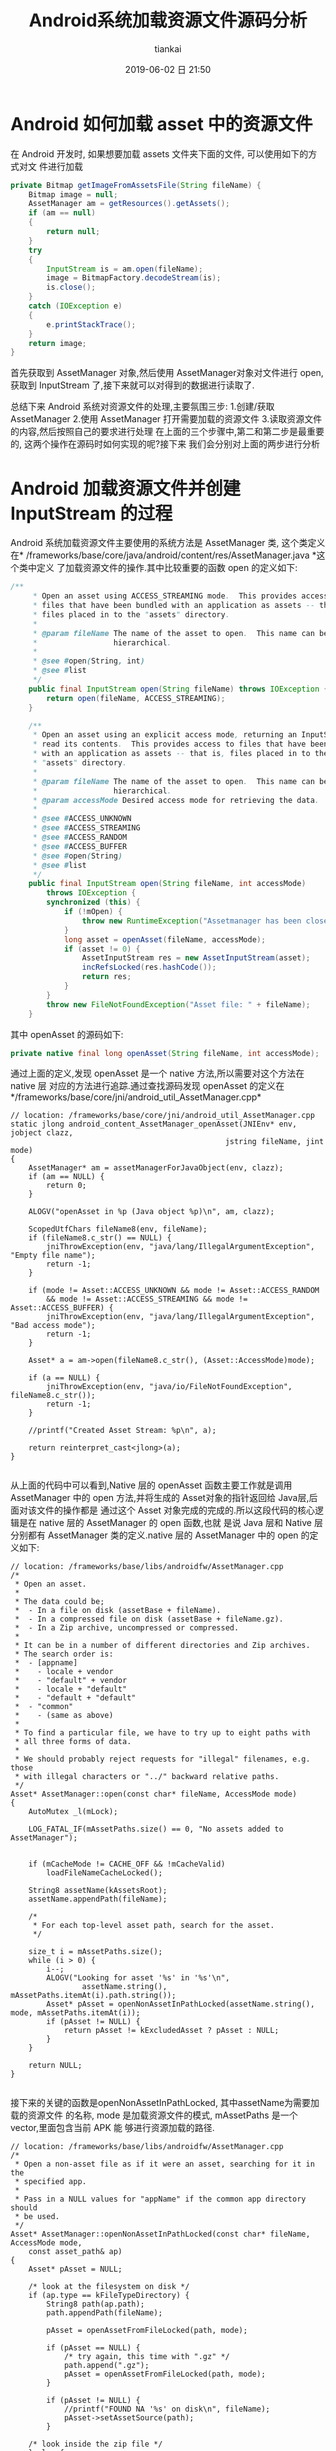 #+STARTUP: showall
#+STARTUP: hidestars
#+OPTIONS: H:2 num:nil tags:nil toc:nil timestamps:t ^:nil
#+LAYOUT: post
#+AUTHOR: tiankai
#+DATE: 2019-06-02 日 21:50
#+TITLE: Android系统加载资源文件源码分析
#+DESCRIPTION: Android
#+TAGS: Android
#+CATEGORIES: Android

* Android 如何加载 asset 中的资源文件

在 Android 开发时, 如果想要加载 assets 文件夹下面的文件, 可以使用如下的方式对文
件进行加载

 #+begin_src java
private Bitmap getImageFromAssetsFile(String fileName) {
    Bitmap image = null;
    AssetManager am = getResources().getAssets();
    if (am == null)
    {
        return null;
    }
    try
    {
        InputStream is = am.open(fileName);
        image = BitmapFactory.decodeStream(is);
        is.close();
    }
    catch (IOException e)
    {
        e.printStackTrace();
    }
    return image;
}
 #+end_src
首先获取到 AssetManager 对象,然后使用 AssetManager对象对文件进行 open,获取到
InputStream 了,接下来就可以对得到的数据进行读取了.

总结下来 Android 系统对资源文件的处理,主要氛围三步:
1.创建/获取 AssetManager
2.使用 AssetManager 打开需要加载的资源文件
3.读取资源文件的内容,然后按照自己的要求进行处理
在上面的三个步骤中,第二和第二步是最重要的, 这两个操作在源码时如何实现的呢?接下来
我们会分别对上面的两步进行分析
* Android 加载资源文件并创建 InputStream 的过程 
 Android 系统加载资源文件主要使用的系统方法是 AssetManager 类, 这个类定义在*
 /frameworks/base/core/java/android/content/res/AssetManager.java *这个类中定义
 了加载资源文件的操作.其中比较重要的函数 open 的定义如下:

#+begin_src java
/**
     * Open an asset using ACCESS_STREAMING mode.  This provides access to
     * files that have been bundled with an application as assets -- that is,
     * files placed in to the "assets" directory.
     *
     * @param fileName The name of the asset to open.  This name can be
     *                 hierarchical.
     *
     * @see #open(String, int)
     * @see #list
     */
    public final InputStream open(String fileName) throws IOException {
        return open(fileName, ACCESS_STREAMING);
    }

    /**
     * Open an asset using an explicit access mode, returning an InputStream to
     * read its contents.  This provides access to files that have been bundled
     * with an application as assets -- that is, files placed in to the
     * "assets" directory.
     *
     * @param fileName The name of the asset to open.  This name can be
     *                 hierarchical.
     * @param accessMode Desired access mode for retrieving the data.
     *
     * @see #ACCESS_UNKNOWN
     * @see #ACCESS_STREAMING
     * @see #ACCESS_RANDOM
     * @see #ACCESS_BUFFER
     * @see #open(String)
     * @see #list
     */
    public final InputStream open(String fileName, int accessMode)
        throws IOException {
        synchronized (this) {
            if (!mOpen) {
                throw new RuntimeException("Assetmanager has been closed");
            }
            long asset = openAsset(fileName, accessMode);
            if (asset != 0) {
                AssetInputStream res = new AssetInputStream(asset);
                incRefsLocked(res.hashCode());
                return res;
            }
        }
        throw new FileNotFoundException("Asset file: " + fileName);
    }
#+end_src

其中 openAsset 的源码如下:

#+begin_src java
private native final long openAsset(String fileName, int accessMode);
#+end_src
通过上面的定义,发现 openAsset 是一个 native 方法,所以需要对这个方法在 native 层
对应的方法进行追踪.通过查找源码发现 openAsset 的定义在*/frameworks/base/core/jni/android_util_AssetManager.cpp*
#+begin_src C++
// location: /frameworks/base/core/jni/android_util_AssetManager.cpp
static jlong android_content_AssetManager_openAsset(JNIEnv* env, jobject clazz,
                                                jstring fileName, jint mode)
{
    AssetManager* am = assetManagerForJavaObject(env, clazz);
    if (am == NULL) {
        return 0;
    }

    ALOGV("openAsset in %p (Java object %p)\n", am, clazz);

    ScopedUtfChars fileName8(env, fileName);
    if (fileName8.c_str() == NULL) {
        jniThrowException(env, "java/lang/IllegalArgumentException", "Empty file name");
        return -1;
    }

    if (mode != Asset::ACCESS_UNKNOWN && mode != Asset::ACCESS_RANDOM
        && mode != Asset::ACCESS_STREAMING && mode != Asset::ACCESS_BUFFER) {
        jniThrowException(env, "java/lang/IllegalArgumentException", "Bad access mode");
        return -1;
    }

    Asset* a = am->open(fileName8.c_str(), (Asset::AccessMode)mode);

    if (a == NULL) {
        jniThrowException(env, "java/io/FileNotFoundException", fileName8.c_str());
        return -1;
    }

    //printf("Created Asset Stream: %p\n", a);

    return reinterpret_cast<jlong>(a);
}

#+end_src
从上面的代码中可以看到,Native 层的 openAsset 函数主要工作就是调用 AssetManager
中的 open 方法,并将生成的 Asset对象的指针返回给 Java层,后面对该文件的操作都是
通过这个 Asset 对象完成的完成的.所以这段代码的核心逻辑是在 native 层的 AssetManager 的 open 函数,也就
是说 Java 层和 Native 层分别都有 AssetManager 类的定义.native 层的 AssetManager
中的 open 的定义如下:
#+begin_src C++
// location: /frameworks/base/libs/androidfw/AssetManager.cpp
/*
 * Open an asset.
 *
 * The data could be;
 *  - In a file on disk (assetBase + fileName).
 *  - In a compressed file on disk (assetBase + fileName.gz).
 *  - In a Zip archive, uncompressed or compressed.
 *
 * It can be in a number of different directories and Zip archives.
 * The search order is:
 *  - [appname]
 *    - locale + vendor
 *    - "default" + vendor
 *    - locale + "default"
 *    - "default + "default"
 *  - "common"
 *    - (same as above)
 *
 * To find a particular file, we have to try up to eight paths with
 * all three forms of data.
 *
 * We should probably reject requests for "illegal" filenames, e.g. those
 * with illegal characters or "../" backward relative paths.
 */
Asset* AssetManager::open(const char* fileName, AccessMode mode)
{
    AutoMutex _l(mLock);

    LOG_FATAL_IF(mAssetPaths.size() == 0, "No assets added to AssetManager");


    if (mCacheMode != CACHE_OFF && !mCacheValid)
        loadFileNameCacheLocked();

    String8 assetName(kAssetsRoot);
    assetName.appendPath(fileName);

    /*
     * For each top-level asset path, search for the asset.
     */

    size_t i = mAssetPaths.size();
    while (i > 0) {
        i--;
        ALOGV("Looking for asset '%s' in '%s'\n",
                assetName.string(), mAssetPaths.itemAt(i).path.string());
        Asset* pAsset = openNonAssetInPathLocked(assetName.string(), mode, mAssetPaths.itemAt(i));
        if (pAsset != NULL) {
            return pAsset != kExcludedAsset ? pAsset : NULL;
        }
    }

    return NULL;
}

#+end_src
接下来的关键的函数是openNonAssetInPathLocked, 其中assetName为需要加载的资源文件
的名称, mode 是加载资源文件的模式, mAssetPaths 是一个 vector,里面包含当前 APK 能
够进行资源加载的路径.

#+begin_src C++
// location: /frameworks/base/libs/androidfw/AssetManager.cpp
/*
 * Open a non-asset file as if it were an asset, searching for it in the
 * specified app.
 *
 * Pass in a NULL values for "appName" if the common app directory should
 * be used.
 */
Asset* AssetManager::openNonAssetInPathLocked(const char* fileName, AccessMode mode,
    const asset_path& ap)
{
    Asset* pAsset = NULL;

    /* look at the filesystem on disk */
    if (ap.type == kFileTypeDirectory) {
        String8 path(ap.path);
        path.appendPath(fileName);

        pAsset = openAssetFromFileLocked(path, mode);

        if (pAsset == NULL) {
            /* try again, this time with ".gz" */
            path.append(".gz");
            pAsset = openAssetFromFileLocked(path, mode);
        }

        if (pAsset != NULL) {
            //printf("FOUND NA '%s' on disk\n", fileName);
            pAsset->setAssetSource(path);
        }

    /* look inside the zip file */
    } else {
        String8 path(fileName);

        /* check the appropriate Zip file */
        ZipFileRO* pZip = getZipFileLocked(ap);
        if (pZip != NULL) {
            //printf("GOT zip, checking NA '%s'\n", (const char*) path);
            ZipEntryRO entry = pZip->findEntryByName(path.string());
            if (entry != NULL) {
                //printf("FOUND NA in Zip file for %s\n", appName ? appName : kAppCommon);
                pAsset = openAssetFromZipLocked(pZip, entry, mode, path);
                pZip->releaseEntry(entry);
            }
        }

        if (pAsset != NULL) {
            /* create a "source" name, for debug/display */
            pAsset->setAssetSource(
                    createZipSourceNameLocked(ZipSet::getPathName(ap.path.string()), String8(""),
                                                String8(fileName)));
        }
    }

    return pAsset;
}
#+end_src
因为我们的资源文件是在 apk 中,所以我们是走下面的分支, 首先创建 ZipEntryRO 对象,
然后通过需要加载的资源文件的名称获取到需要加载的 entry,然后调用
openAssetFromZipLocked 进行加载.
#+begin_src C++
// location: /frameworks/base/libs/androidfw/AssetManager.cpp
/*
 * Given an entry in a Zip archive, create a new Asset object.
 *
 * If the entry is uncompressed, we may want to create or share a
 * slice of shared memory.
 */
Asset* AssetManager::openAssetFromZipLocked(const ZipFileRO* pZipFile,
    const ZipEntryRO entry, AccessMode mode, const String8& entryName)
{
    Asset* pAsset = NULL;

    // TODO: look for previously-created shared memory slice?
    int method;
    size_t uncompressedLen;

    //printf("USING Zip '%s'\n", pEntry->getFileName());

    //pZipFile->getEntryInfo(entry, &method, &uncompressedLen, &compressedLen,
    //    &offset);
    if (!pZipFile->getEntryInfo(entry, &method, &uncompressedLen, NULL, NULL,
            NULL, NULL))
    {
        ALOGW("getEntryInfo failed\n");
        return NULL;
    }

    FileMap* dataMap = pZipFile->createEntryFileMap(entry);
    if (dataMap == NULL) {
        ALOGW("create map from entry failed\n");
        return NULL;
    }

    if (method == ZipFileRO::kCompressStored) {
        //文件以存储方式在 apk 中存在
        pAsset = Asset::createFromUncompressedMap(dataMap, mode);
        ALOGV("Opened uncompressed entry %s in zip %s mode %d: %p", entryName.string(),
                dataMap->getFileName(), mode, pAsset);
    } else {
        // 文件以压缩方式在 apk 中存在
        pAsset = Asset::createFromCompressedMap(dataMap, method,
            uncompressedLen, mode);
        ALOGV("Opened compressed entry %s in zip %s mode %d: %p", entryName.string(),
                dataMap->getFileName(), mode, pAsset);
    }
    if (pAsset == NULL) {
        /* unexpected */
        ALOGW("create from segment failed\n");
    }

    return pAsset;
}
#+end_src
该函数使用 pZipFile->createEntryFileMap 函数将资源文件数据加载到内存中, 并创建了
FileMap 的对象
#+begin_src C++
/*
 * Create a new FileMap object that spans the data in "entry".
 */
FileMap* ZipFileRO::createEntryFileMap(ZipEntryRO entry) const
{
    const _ZipEntryRO *zipEntry = reinterpret_cast<_ZipEntryRO*>(entry);
    const ZipEntry& ze = zipEntry->entry;
    int fd = GetFileDescriptor(mHandle);
    size_t actualLen = 0;

    if (ze.method == kCompressStored) {
        actualLen = ze.uncompressed_length;
    } else {
        actualLen = ze.compressed_length;
    }

    FileMap* newMap = new FileMap();
    if (!newMap->create(mFileName, fd, ze.offset, actualLen, true)) {
        newMap->release();
        return NULL;
    }

    return newMap;
}
#+end_src
从上面的代码中可以看到最终使用 FileMap 的 create 对文件进行创建. 此时需要注意的
是 create 的参数 mFileName是 apk 的名称(
/data/app/example.com.jstest-2/base.apk),并不是 APK 中需要解压的文件的名称.接下
来了解一下FileMap类.FileMap 是什么呢? 我们直接看源码中的解释:
#+begin_src C++
/system/core/include/utils/FileMap.h
/*
 * This represents a memory-mapped file.  It might be the entire file or
 * only part of it.  This requires a little bookkeeping because the mapping
 * needs to be aligned on page boundaries, and in some cases we'd like to
 * have multiple references to the mapped area without creating additional
 * maps.
 *
 * This always uses MAP_SHARED.
 *
 * TODO: we should be able to create a new FileMap that is a subset of
 * an existing FileMap and shares the underlying mapped pages.  Requires
 * completing the refcounting stuff and possibly introducing the notion
 * of a FileMap hierarchy.
 */
#+end_src
接下来我们看 FileMap 中的 create 方法的定义:

#+begin_src C++
// Create a new mapping on an open file.
//
// Closing the file descriptor does not unmap the pages, so we don't
// claim ownership of the fd.
//
// Returns "false" on failure.
bool FileMap::create(const char* origFileName, int fd, off64_t offset, size_t length,
        bool readOnly)
{
#ifdef HAVE_WIN32_FILEMAP
    int     adjust;
    off64_t adjOffset;
    size_t  adjLength;

    if (mPageSize == -1) {
        SYSTEM_INFO  si;

        GetSystemInfo( &si );
        mPageSize = si.dwAllocationGranularity;
    }

    DWORD  protect = readOnly ? PAGE_READONLY : PAGE_READWRITE;

    mFileHandle  = (HANDLE) _get_osfhandle(fd);
    mFileMapping = CreateFileMapping( mFileHandle, NULL, protect, 0, 0, NULL);
    if (mFileMapping == NULL) {
        ALOGE("CreateFileMapping(%p, %" PRIx32 ") failed with error %" PRId32 "\n",
              mFileHandle, protect, GetLastError() );
        return false;
    }

    adjust    = offset % mPageSize;
    adjOffset = offset - adjust;
    adjLength = length + adjust;

    mBasePtr = MapViewOfFile( mFileMapping,
                              readOnly ? FILE_MAP_READ : FILE_MAP_ALL_ACCESS,
                              0,
                              (DWORD)(adjOffset),
                              adjLength );
    if (mBasePtr == NULL) {
        ALOGE("MapViewOfFile(%" PRId64 ", %zu) failed with error %" PRId32 "\n",
              adjOffset, adjLength, GetLastError() );
        CloseHandle(mFileMapping);
        mFileMapping = INVALID_HANDLE_VALUE;
        return false;
    }
#endif

// 因为不是 window 系统,所以走下面的流程
#ifdef HAVE_POSIX_FILEMAP
    int     prot, flags, adjust;
    off64_t adjOffset;
    size_t  adjLength;

    void* ptr;

    assert(mRefCount == 1);
    assert(fd >= 0);
    assert(offset >= 0);
    assert(length > 0);

    // init on first use
    if (mPageSize == -1) {
#if NOT_USING_KLIBC
        mPageSize = sysconf(_SC_PAGESIZE);
        if (mPageSize == -1) {
            ALOGE("could not get _SC_PAGESIZE\n");
            return false;
        }
#else
        // this holds for Linux, Darwin, Cygwin, and doesn't pain the ARM
        mPageSize = 4096;
#endif
    }

    adjust   = offset % mPageSize;
try_again:
    adjOffset = offset - adjust;
    adjLength = length + adjust;

    flags = MAP_SHARED;
    prot = PROT_READ;
    if (!readOnly)
        prot |= PROT_WRITE;

    ptr = mmap(NULL, adjLength, prot, flags, fd, adjOffset);
    if (ptr == MAP_FAILED) {
        // Cygwin does not seem to like file mapping files from an offset.
        // So if we fail, try again with offset zero
        if (adjOffset > 0) {
            adjust = offset;
            goto try_again;
        }

        ALOGE("mmap(%lld,%zu) failed: %s\n",
            (long long)adjOffset, adjLength, strerror(errno));
        return false;
    }
    mBasePtr = ptr;
#endif // HAVE_POSIX_FILEMAP

    mFileName = origFileName != NULL ? strdup(origFileName) : NULL;
    mBaseLength = adjLength;
    mDataOffset = offset;
    mDataPtr = (char*) mBasePtr + adjust;
    mDataLength = length;

    assert(mBasePtr != NULL);

    ALOGV("MAP: base %p/%zu data %p/%zu\n",
        mBasePtr, mBaseLength, mDataPtr, mDataLength);

    return true;
}
#+end_src
通过上面的代码创建完成 FileMap 对象之后,就要返回到openAssetFromZipLocked 方法中,
使用创建的 FileMap 对象创建 Asset 对象,在 openAssetFromFileLocked 中创建 Asset
对象的方法是: Asset::createFromCompressedMap

#+begin_src C++
/*
/frameworks/base/libs/androidfw/Asset.cpp
*/
/*
 * Create a new Asset from compressed data in a memory mapping.
 */
/*static*/ Asset* Asset::createFromCompressedMap(FileMap* dataMap,
    int method, size_t uncompressedLen, AccessMode mode)
{
    _CompressedAsset* pAsset;
    status_t result;

    pAsset = new _CompressedAsset;
    result = pAsset->openChunk(dataMap, method, uncompressedLen);
    if (result != NO_ERROR)
        return NULL;

    pAsset->mAccessMode = mode;
    return pAsset;
}
#+end_src

#+begin_src C++
/*
/frameworks/base/libs/androidfw/Asset.cpp
,*/
status_t _CompressedAsset::openChunk(FileMap* dataMap, int compressionMethod,
    size_t uncompressedLen)
{
    assert(mFd < 0);        // no re-open
    assert(mMap == NULL);
    assert(dataMap != NULL);

    if (compressionMethod != ZipFileRO::kCompressDeflated) {
        assert(false);
        return UNKNOWN_ERROR;
    }

    mMap = dataMap;
    mStart = -1;        // not used
    mCompressedLen = dataMap->getDataLength();
    mUncompressedLen = uncompressedLen;
    assert(mOffset == 0);

    // 关键点:
    // 如果长度大于64*1024, 则初始化 StreamingZipInflater
    if (uncompressedLen > StreamingZipInflater::OUTPUT_CHUNK_SIZE) {
        mZipInflater = new StreamingZipInflater(dataMap, uncompressedLen);
    }
    return NO_ERROR;
}
#+end_src

截止到这里,Android 系统已经完成了对资源文件的加载的过程,总结下来就是根据需要加载
的文件的名称,在 APK 中进行创建 zipEntry 进行记载,并构建 Asset 对象.注意如果加载
的文件是以压缩格式存储的(ps:大部分在 apk 中的文件,都是以压缩文件格式存储的),
Asset 对象指向的只是内存中 APK 中的相应的压缩文件的偏移量,长度,压缩后大小以及压
缩前大小等信息,此时*并没有对压缩的数据进行解压缩操作*,这一点尤其需要注意.


* Android 读取资源文件过程分析

 Android 系统在 AssetManager 类中的 open 等函数返回的是 InputStream,这个
 InputStream 其实是 AssetManager 中定义的一个内部类AssetInputStream,这个子类继承了
 InputStream 类,并实现了其中的reade 等方法.AssetInputStream中定义的 read 方法的
 定义如下:

#+begin_src java
// frameworks/base/core/java/android/content/res/AssetManager.java
public final int read(byte[] b) throws IOException {
    return readAsset(mAsset, b, 0, b.length);
}
public final int read(byte[] b, int off, int len) throws IOException {
    return readAsset(mAsset, b, off, len);
#+end_src
Java 层对readAsset 的定义如下：
#+begin_src java
// frameworks/base/core/java/android/content/res/AssetManager.java
private native final int readAsset(long asset, byte[] b, int off, int len);
#+end_src
与 Java 层对应的 Native 层的函数的名称是*andorid_content_AssetManager_readAsset*。这个
函数的具体的实现如下：

#+begin_src C++
// frameworks/base/core/jni/android_util_AssetManager.cpp
static jint android_content_AssetManager_readAsset(JNIEnv* env, jobject clazz,
                                                jlong assetHandle, jbyteArray bArray,
                                                jint off, jint len)
{
    // assetHandle 对应于 native 层的 Asset 类型。是否每个文件都对应于一个 assetHandle 呢？
    Asset* a = reinterpret_cast<Asset*>(assetHandle);

    if (a == NULL || bArray == NULL) {
        jniThrowNullPointerException(env, "asset");
        return -1;
    }

    if (len == 0) {
        return 0;
    }

    jsize bLen = env->GetArrayLength(bArray);
    if (off < 0 || off >= bLen || len < 0 || len > bLen || (off+len) > bLen) {
        jniThrowException(env, "java/lang/IndexOutOfBoundsException", "");
        return -1;
    }

    jbyte* b = env->GetByteArrayElements(bArray, NULL);
    // 关键代码，调用 Asset 的 read 函数对APK 中的资源进行读取
    ssize_t res = a->read(b+off, len);
    env->ReleaseByteArrayElements(bArray, b, 0);

    if (res > 0) return static_cast<jint>(res);

    if (res < 0) {
        jniThrowException(env, "java/io/IOException", "");
    }
    return -1;
}
#+end_src
Asset类的 read 函数的实现如下：
#+begin_src C++
// frameworks/base/libs/androidfw/Asset.cpp
/*
 ,* Read data from a chunk of compressed data.
 ,*
 ,* [For now, that's just copying data out of a buffer.]
 ,*/
ssize_t _CompressedAsset::read(void* buf, size_t count)
{
    size_t maxLen;
    size_t actual;

    assert(mOffset >= 0 && mOffset <= mUncompressedLen);

    /* If we're relying on a streaming inflater, go through that */
    // 如果文件解压缩后的长度大于StreamingZipInflater::OUTPUT_CHUNK_SIZE（64*1024），mZipInflaget 的值就不会为空。
    if (mZipInflater) {
        // 关键函数: read
        actual = mZipInflater->read(buf, count);
    } else {
    // 如果文件解压缩后的长度小于 64*1024，就会走下面的流程
        if (mBuf == NULL) {
            // 关键函数: getBuffer
            if (getBuffer(false) == NULL)
                return -1;
        }
        assert(mBuf != NULL);

        /* adjust count if we're near EOF */
        maxLen = mUncompressedLen - mOffset;
        if (count > maxLen)
            count = maxLen;

        if (!count)
            return 0;

        /* copy from buffer */
        //printf("comp buf read\n");
        memcpy(buf, (char*)mBuf + mOffset, count);
        actual = count;
    }

    mOffset += actual;
    return actual;
}

#+end_src
mZipInflater 的类型为 StreamingZipInflater，StreamZipInflater 中的 read 的定义如
下：
#+begin_src C++
// frameworks/base/include/androidfw/StreamingZipInflater.h
namespace android {

class StreamingZipInflater {
public:
    static const size_t INPUT_CHUNK_SIZE = 64 * 1024;
    static const size_t OUTPUT_CHUNK_SIZE = 64 * 1024;

    // Flavor that pages in the compressed data from a fd
    StreamingZipInflater(int fd, off64_t compDataStart, size_t uncompSize, size_t compSize);

    // Flavor that gets the compressed data from an in-memory buffer
    StreamingZipInflater(class FileMap* dataMap, size_t uncompSize);

    ~StreamingZipInflater();

    // read 'count' bytes of uncompressed data from the current position.  outBuf may
    // be NULL, in which case the data is consumed and discarded.
    ssize_t read(void* outBuf, size_t count);

    // seeking backwards requires uncompressing fom the beginning, so is very
    // expensive.  seeking forwards only requires uncompressing from the current
    // position to the destination.
    off64_t seekAbsolute(off64_t absoluteInputPosition);
private:
    //  StreamingZipInflater中定义的数据结构，这些数据结构用来
    void initInflateState();
    int readNextChunk();

    // where to find the uncompressed data
    int mFd;
    off64_t mInFileStart;         // where the compressed data lives in the file
    class FileMap* mDataMap;

    z_stream mInflateState;
    bool mStreamNeedsInit;

    // output invariants for this asset
    uint8_t* mOutBuf;           // output buf for decompressed bytes
    size_t mOutBufSize;         // allocated size of mOutBuf
    size_t mOutTotalSize;       // total uncompressed size of the blob

    // current output state bookkeeping
    off64_t mOutCurPosition;      // current position in total offset
    size_t mOutLastDecoded;     // last decoded byte + 1 in mOutbuf
    size_t mOutDeliverable;     // next undelivered byte of decoded output in mOutBuf

    // input invariants
    uint8_t* mInBuf;
    size_t mInBufSize;          // allocated size of mInBuf;
    size_t mInTotalSize;        // total size of compressed data for this blob

    // input state bookkeeping
    size_t mInNextChunkOffset;  // offset from start of blob at which the next input chunk lies
    // the z_stream contains state about input block consumption
};


// frameworks/base/libs/androidfw/StreamingZipInflater.cpp
/*
 * Basic approach:
 *
 * 1. If we have undelivered uncompressed data, send it.  At this point
 *    either we've satisfied the request, or we've exhausted the available
 *    output data in mOutBuf.
 *
 * 2. While we haven't sent enough data to satisfy the request:
 *    0. if the request is for more data than exists, bail.
 *    a. if there is no input data to decode, read some into the input buffer
 *       and readjust the z_stream input pointers
 *    b. point the output to the start of the output buffer and decode what we can
 *    c. deliver whatever output data we can
 */
ssize_t StreamingZipInflater::read(void* outBuf, size_t count) {
    uint8_t* dest = (uint8_t*) outBuf;
    size_t bytesRead = 0;
    size_t toRead = min_of(count, size_t(mOutTotalSize - mOutCurPosition));
    while (toRead > 0) {
        // First, write from whatever we already have decoded and ready to go
        size_t deliverable = min_of(toRead, mOutLastDecoded - mOutDeliverable);
        if (deliverable > 0) {
            // 第一次不执行，等到后面在执行，要先等后面 inflate 方法执行之后才会执行
            if (outBuf != NULL) memcpy(dest, mOutBuf + mOutDeliverable, deliverable);
            mOutDeliverable += deliverable;
            mOutCurPosition += deliverable;
            dest += deliverable;
            bytesRead += deliverable;
            toRead -= deliverable;
        }

        // need more data?  time to decode some.
        if (toRead > 0) {
            // if we don't have any data to decode, read some in.  If we're working
            // from mmapped data this won't happen, because the clipping to total size
            // will prevent reading off the end of the mapped input chunk.
            if ((mInflateState.avail_in == 0) && (mDataMap == NULL)) {
                int err = readNextChunk();
                if (err < 0) {
                    ALOGE("Unable to access asset data: %d", err);
                    if (!mStreamNeedsInit) {
                        ::inflateEnd(&mInflateState);
                        initInflateState();
                    }
                    return -1;
                }
            }
            // we know we've drained whatever is in the out buffer now, so just
            // start from scratch there, reading all the input we have at present.
            mInflateState.next_out = (Bytef*) mOutBuf;
            mInflateState.avail_out = mOutBufSize;

            /*
            ALOGV("Inflating to outbuf: avail_in=%u avail_out=%u next_in=%p next_out=%p",
                    mInflateState.avail_in, mInflateState.avail_out,
                    mInflateState.next_in, mInflateState.next_out);
            ,*/
            int result = Z_OK;
            if (mStreamNeedsInit) {
                ALOGV("Initializing zlib to inflate");
                result = inflateInit2(&mInflateState, -MAX_WBITS);
                mStreamNeedsInit = false;
            }
            // 关键代码， Zlib 库中的函数，用来从 APK 中解压缩内存数据
            // 第一次执行的时候，都会优先走到这一步中来
            if (result == Z_OK) result = ::inflate(&mInflateState, Z_SYNC_FLUSH);
            if (result < 0) {
                // Whoops, inflation failed
                ALOGE("Error inflating asset: %d", result);
                ::inflateEnd(&mInflateState);
                initInflateState();
                return -1;
            } else {
                if (result == Z_STREAM_END) {
                    // we know we have to have reached the target size here and will
                    // not try to read any further, so just wind things up.
                    ::inflateEnd(&mInflateState);
                }

                // Note how much data we got, and off we go
                mOutDeliverable = 0;
                mOutLastDecoded = mOutBufSize - mInflateState.avail_out;
            }
        }
    }
    return bytesRead;
}
#+end_src
上面 read 方法实现了对资源文件的解压缩操作.以上的操作只是针对解压缩长度大于
64*1024的文件,如果文件的解压缩的长度小于64 *1024, 则在_CompressedAsset::read 方
法中,会调用 getBuffer 操作, getBuffer 源码如下所示:
#+begin_src C++
// location: /frameworks/base/libs/androidfw/Asset.cpp
/*
 * Get a pointer to a read-only buffer of data.
 *
 * The first time this is called, we expand the compressed data into a
 * buffer.
 */
const void* _CompressedAsset::getBuffer(bool)
{
    unsigned char* buf = NULL;

    if (mBuf != NULL)
        return mBuf;

    /*
     * Allocate a buffer and read the file into it.
     */
    buf = new unsigned char[mUncompressedLen];
    if (buf == NULL) {
        ALOGW("alloc %ld bytes failed\n", (long) mUncompressedLen);
        goto bail;
    }

    if (mMap != NULL) {
        // 关键函数: 调用 zipUtils 中的操作进行解压操作
        if (!ZipUtils::inflateToBuffer(mMap->getDataPtr(), buf,
                mUncompressedLen, mCompressedLen))
            goto bail;
    } else {
        assert(mFd >= 0);

        /*
         * Seek to the start of the compressed data.
         */
        if (lseek(mFd, mStart, SEEK_SET) != mStart)
            goto bail;

        /*
         * Expand the data into it.
         */
        if (!ZipUtils::inflateToBuffer(mFd, buf, mUncompressedLen,
                mCompressedLen))
            goto bail;
    }

    /*
     * Success - now that we have the full asset in RAM we
     * no longer need the streaming inflater
     */
    delete mZipInflater;
    mZipInflater = NULL;

    mBuf = buf;
    buf = NULL;

bail:
    delete[] buf;
    return mBuf;
}
#+end_src




* 参考连接
1.[[http://www.tasfa.cn/index.php/2017/09/22/android-assets_sourcecode/][Android Assets打开调用过程源码分析 | Tasfa's world]]
 


